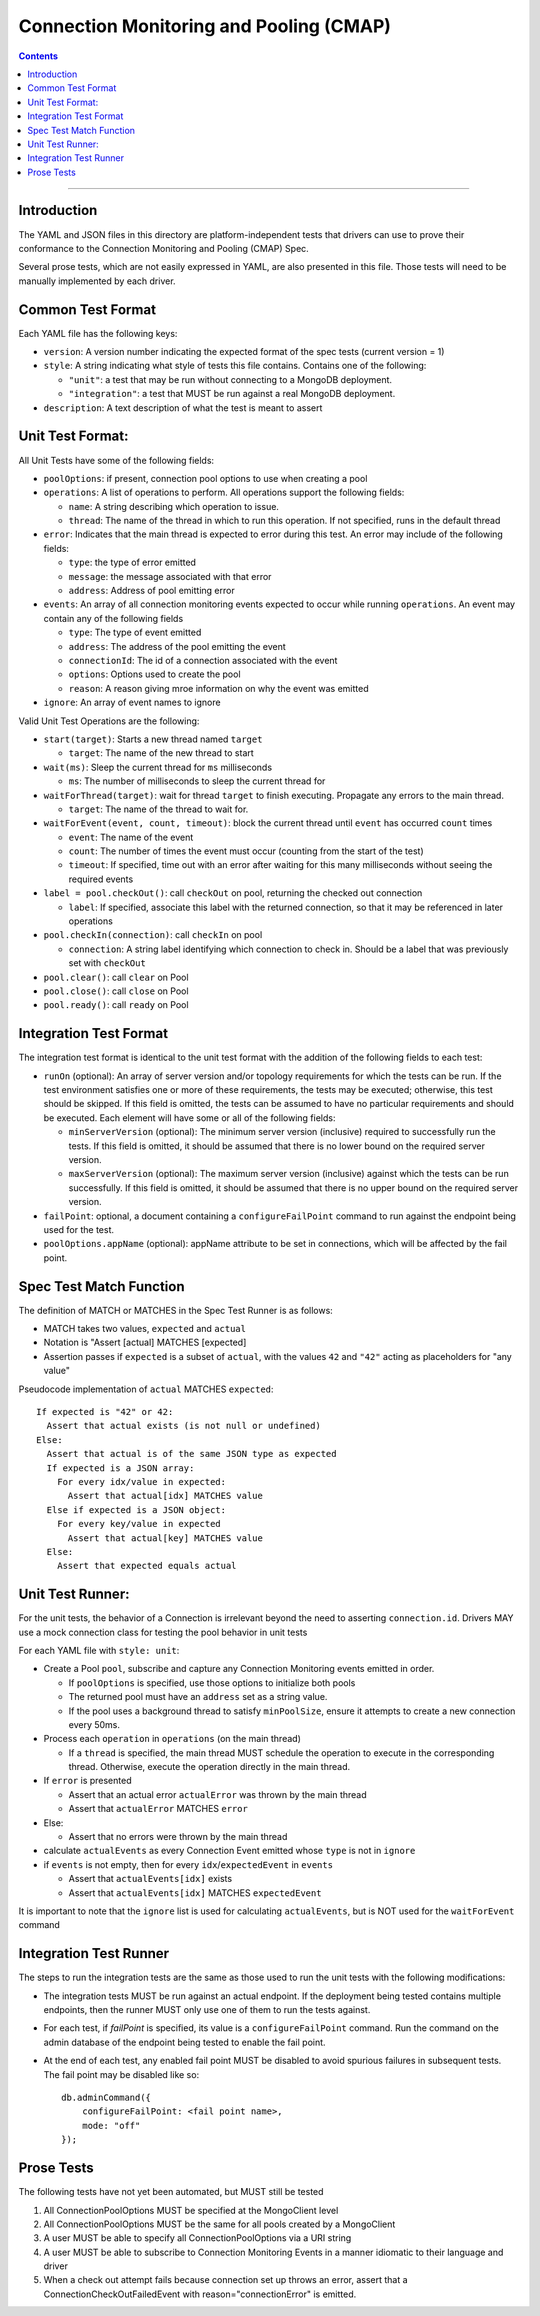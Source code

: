 .. role:: javascript(code)
  :language: javascript

========================================
Connection Monitoring and Pooling (CMAP)
========================================

.. contents::

--------

Introduction
============

The YAML and JSON files in this directory are platform-independent tests that
drivers can use to prove their conformance to the Connection Monitoring and Pooling (CMAP) Spec.

Several prose tests, which are not easily expressed in YAML, are also presented
in this file. Those tests will need to be manually implemented by each driver.

Common Test Format
==================

Each YAML file has the following keys:

- ``version``: A version number indicating the expected format of the spec tests (current version = 1)
- ``style``: A string indicating what style of tests this file contains. Contains one of the following:

  - ``"unit"``: a test that may be run without connecting to a MongoDB deployment.
  - ``"integration"``: a test that MUST be run against a real MongoDB deployment.

- ``description``: A text description of what the test is meant to assert

Unit Test Format:
=================

All Unit Tests have some of the following fields:

- ``poolOptions``: if present, connection pool options to use when creating a pool
- ``operations``: A list of operations to perform. All operations support the following fields:

  - ``name``: A string describing which operation to issue.
  - ``thread``: The name of the thread in which to run this operation. If not specified, runs in the default thread

- ``error``: Indicates that the main thread is expected to error during this test. An error may include of the following fields:

  - ``type``: the type of error emitted
  - ``message``: the message associated with that error
  - ``address``: Address of pool emitting error

- ``events``: An array of all connection monitoring events expected to occur while running ``operations``. An event may contain any of the following fields

  - ``type``: The type of event emitted
  - ``address``: The address of the pool emitting the event
  - ``connectionId``: The id of a connection associated with the event
  - ``options``: Options used to create the pool
  - ``reason``: A reason giving mroe information on why the event was emitted

- ``ignore``: An array of event names to ignore

Valid Unit Test Operations are the following:

- ``start(target)``: Starts a new thread named ``target``

  - ``target``: The name of the new thread to start

- ``wait(ms)``: Sleep the current thread for ``ms`` milliseconds

  - ``ms``: The number of milliseconds to sleep the current thread for

- ``waitForThread(target)``: wait for thread ``target`` to finish executing. Propagate any errors to the main thread.

  - ``target``: The name of the thread to wait for.

- ``waitForEvent(event, count, timeout)``: block the current thread until ``event`` has occurred ``count`` times

  - ``event``: The name of the event
  - ``count``: The number of times the event must occur (counting from the start of the test)
  - ``timeout``: If specified, time out with an error after waiting for this many milliseconds without seeing the required events

- ``label = pool.checkOut()``: call ``checkOut`` on pool, returning the checked out connection

  - ``label``: If specified, associate this label with the returned connection, so that it may be referenced in later operations

- ``pool.checkIn(connection)``: call ``checkIn`` on pool

  - ``connection``: A string label identifying which connection to check in. Should be a label that was previously set with ``checkOut``

- ``pool.clear()``: call ``clear`` on Pool
- ``pool.close()``: call ``close`` on Pool
- ``pool.ready()``: call ``ready`` on Pool


Integration Test Format
=======================

The integration test format is identical to the unit test format with
the addition of the following fields to each test:

- ``runOn`` (optional): An array of server version and/or topology requirements
  for which the tests can be run. If the test environment satisfies one or more
  of these requirements, the tests may be executed; otherwise, this test should
  be skipped. If this field is omitted, the tests can be assumed to have no
  particular requirements and should be executed. Each element will have some or
  all of the following fields:

  - ``minServerVersion`` (optional): The minimum server version (inclusive)
    required to successfully run the tests. If this field is omitted, it should
    be assumed that there is no lower bound on the required server version.

  - ``maxServerVersion`` (optional): The maximum server version (inclusive)
    against which the tests can be run successfully. If this field is omitted,
    it should be assumed that there is no upper bound on the required server
    version.

- ``failPoint``: optional, a document containing a ``configureFailPoint``
  command to run against the endpoint being used for the test.

- ``poolOptions.appName`` (optional): appName attribute to be set in connections, which will be affected by the fail point.

Spec Test Match Function
========================

The definition of MATCH or MATCHES in the Spec Test Runner is as follows:

- MATCH takes two values, ``expected`` and ``actual``
- Notation is "Assert [actual] MATCHES [expected]
- Assertion passes if ``expected`` is a subset of ``actual``, with the values ``42`` and ``"42"`` acting as placeholders for "any value"

Pseudocode implementation of ``actual`` MATCHES ``expected``:

::

  If expected is "42" or 42:
    Assert that actual exists (is not null or undefined)
  Else:
    Assert that actual is of the same JSON type as expected
    If expected is a JSON array:
      For every idx/value in expected:
        Assert that actual[idx] MATCHES value
    Else if expected is a JSON object:
      For every key/value in expected
        Assert that actual[key] MATCHES value
    Else:
      Assert that expected equals actual

Unit Test Runner:
=================

For the unit tests, the behavior of a Connection is irrelevant beyond the need to asserting ``connection.id``. Drivers MAY use a mock connection class for testing the pool behavior in unit tests

For each YAML file with ``style: unit``:

- Create a Pool ``pool``, subscribe and capture any Connection Monitoring events emitted in order.

  - If ``poolOptions`` is specified, use those options to initialize both pools
  - The returned pool must have an ``address`` set as a string value.
  - If the pool uses a background thread to satisfy ``minPoolSize``, ensure it
    attempts to create a new connection every 50ms.

- Process each ``operation`` in ``operations`` (on the main thread)

  - If a ``thread`` is specified, the main thread MUST schedule the operation to execute in the corresponding thread. Otherwise, execute the operation directly in the main thread.

- If ``error`` is presented

  - Assert that an actual error ``actualError`` was thrown by the main thread
  - Assert that ``actualError`` MATCHES ``error``

- Else:

  - Assert that no errors were thrown by the main thread

- calculate ``actualEvents`` as every Connection Event emitted whose ``type`` is not in ``ignore``
- if ``events`` is not empty, then for every ``idx``/``expectedEvent`` in ``events``

  - Assert that ``actualEvents[idx]`` exists
  - Assert that ``actualEvents[idx]`` MATCHES ``expectedEvent``


It is important to note that the ``ignore`` list is used for calculating ``actualEvents``, but is NOT used for the ``waitForEvent`` command

Integration Test Runner
=======================

The steps to run the integration tests are the same as those used to run the
unit tests with the following modifications:

- The integration tests MUST be run against an actual endpoint. If the
  deployment being tested contains multiple endpoints, then the runner MUST
  only use one of them to run the tests against.

- For each test, if `failPoint` is specified, its value is a
  ``configureFailPoint`` command. Run the command on the admin database of the
  endpoint being tested to enable the fail point.

- At the end of each test, any enabled fail point MUST be disabled to avoid
  spurious failures in subsequent tests. The fail point may be disabled like
  so::

    db.adminCommand({
        configureFailPoint: <fail point name>,
        mode: "off"
    });


Prose Tests
===========

The following tests have not yet been automated, but MUST still be tested

#. All ConnectionPoolOptions MUST be specified at the MongoClient level
#. All ConnectionPoolOptions MUST be the same for all pools created by a MongoClient
#. A user MUST be able to specify all ConnectionPoolOptions via a URI string
#. A user MUST be able to subscribe to Connection Monitoring Events in a manner idiomatic to their language and driver
#. When a check out attempt fails because connection set up throws an error,
   assert that a ConnectionCheckOutFailedEvent with reason="connectionError" is emitted.
